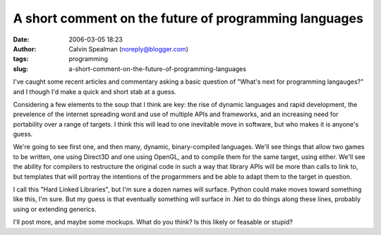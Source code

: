 A short comment on the future of programming languages
######################################################
:date: 2006-03-05 18:23
:author: Calvin Spealman (noreply@blogger.com)
:tags: programming
:slug: a-short-comment-on-the-future-of-programming-languages

I've caught some recent articles and commentary asking a basic
question of "What's next for programming langauges?" and I though I'd
make a quick and short stab at a guess.

Considering a few elements to the soup that I think are key: the rise
of dynamic languages and rapid development, the prevelence of the
internet spreading word and use of multiple APIs and frameworks, and an
increasing need for portability over a range of targets. I think this
will lead to one inevitable move in software, but who makes it is
anyone's guess.

We're going to see first one, and then many, dynamic, binary-compiled
languages. We'll see things that allow two games to be written, one
using Direct3D and one using OpenGL, and to compile them for the same
target, using either. We'll see the ability for compilers to restructure
the original code in such a way that library APIs will be more than
calls to link to, but templates that will portray the intentions of the
progarmmers and be able to adapt them to the target in question.

I call this "Hard Linked Libraries", but I'm sure a dozen names will
surface. Python could make moves toward something like this, I'm sure.
But my guess is that eventually something will surface in .Net to do
things along these lines, probably using or extending generics.

I'll post more, and maybe some mockups. What do you think? Is this
likely or feasable or stupid?

